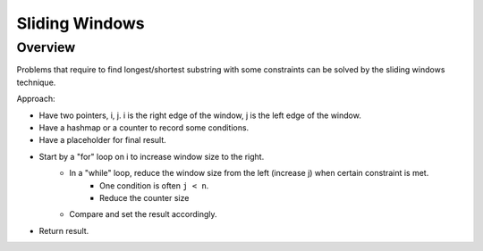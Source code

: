 ==================================
Sliding Windows
==================================

-----------------------------------------
Overview
-----------------------------------------

Problems that require to find longest/shortest substring with some constraints can be solved by the sliding windows technique.

Approach: 

- Have two pointers, i, j. i is the right edge of the window, j is the left edge of the window.
- Have a hashmap or a counter to record some conditions.
- Have a placeholder for final result.
- Start by a "for" loop on i to increase window size to the right.
    - In a "while" loop, reduce the window size from the left (increase j) when certain constraint is met.
        - One condition is often ``j < n``.
        - Reduce the counter size
    - Compare and set the result accordingly.
- Return result.

